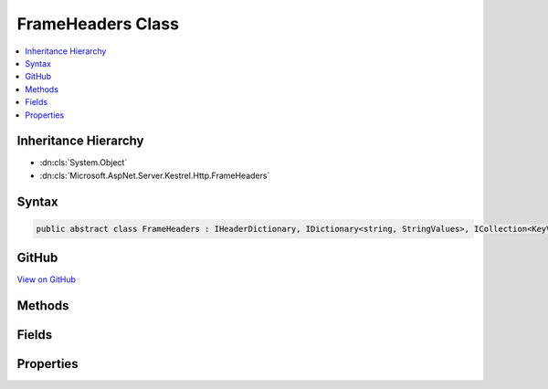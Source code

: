 

FrameHeaders Class
==================



.. contents:: 
   :local:







Inheritance Hierarchy
---------------------


* :dn:cls:`System.Object`
* :dn:cls:`Microsoft.AspNet.Server.Kestrel.Http.FrameHeaders`








Syntax
------

.. code-block:: csharp

   public abstract class FrameHeaders : IHeaderDictionary, IDictionary<string, StringValues>, ICollection<KeyValuePair<string, StringValues>>, IEnumerable<KeyValuePair<string, StringValues>>, IEnumerable





GitHub
------

`View on GitHub <https://github.com/aspnet/apidocs/blob/master/aspnet/kestrelhttpserver/src/Microsoft.AspNet.Server.Kestrel/Http/FrameHeaders.cs>`_





.. dn:class:: Microsoft.AspNet.Server.Kestrel.Http.FrameHeaders

Methods
-------

.. dn:class:: Microsoft.AspNet.Server.Kestrel.Http.FrameHeaders
    :noindex:
    :hidden:

    
    .. dn:method:: Microsoft.AspNet.Server.Kestrel.Http.FrameHeaders.AddValueFast(System.String, Microsoft.Extensions.Primitives.StringValues)
    
        
        
        
        :type key: System.String
        
        
        :type value: Microsoft.Extensions.Primitives.StringValues
    
        
        .. code-block:: csharp
    
           protected virtual void AddValueFast(string key, StringValues value)
    
    .. dn:method:: Microsoft.AspNet.Server.Kestrel.Http.FrameHeaders.AppendValue(Microsoft.Extensions.Primitives.StringValues, System.String)
    
        
        
        
        :type existing: Microsoft.Extensions.Primitives.StringValues
        
        
        :type append: System.String
        :rtype: Microsoft.Extensions.Primitives.StringValues
    
        
        .. code-block:: csharp
    
           protected static StringValues AppendValue(StringValues existing, string append)
    
    .. dn:method:: Microsoft.AspNet.Server.Kestrel.Http.FrameHeaders.BitCount(System.Int64)
    
        
        
        
        :type value: System.Int64
        :rtype: System.Int32
    
        
        .. code-block:: csharp
    
           protected static int BitCount(long value)
    
    .. dn:method:: Microsoft.AspNet.Server.Kestrel.Http.FrameHeaders.ClearFast()
    
        
    
        
        .. code-block:: csharp
    
           protected virtual void ClearFast()
    
    .. dn:method:: Microsoft.AspNet.Server.Kestrel.Http.FrameHeaders.CopyToFast(System.Collections.Generic.KeyValuePair<System.String, Microsoft.Extensions.Primitives.StringValues>[], System.Int32)
    
        
        
        
        :type array: System.Collections.Generic.KeyValuePair{System.String,Microsoft.Extensions.Primitives.StringValues}[]
        
        
        :type arrayIndex: System.Int32
    
        
        .. code-block:: csharp
    
           protected virtual void CopyToFast(KeyValuePair<string, StringValues>[] array, int arrayIndex)
    
    .. dn:method:: Microsoft.AspNet.Server.Kestrel.Http.FrameHeaders.GetCountFast()
    
        
        :rtype: System.Int32
    
        
        .. code-block:: csharp
    
           protected virtual int GetCountFast()
    
    .. dn:method:: Microsoft.AspNet.Server.Kestrel.Http.FrameHeaders.GetEnumeratorFast()
    
        
        :rtype: System.Collections.Generic.IEnumerator{System.Collections.Generic.KeyValuePair{System.String,Microsoft.Extensions.Primitives.StringValues}}
    
        
        .. code-block:: csharp
    
           protected virtual IEnumerator<KeyValuePair<string, StringValues>> GetEnumeratorFast()
    
    .. dn:method:: Microsoft.AspNet.Server.Kestrel.Http.FrameHeaders.GetValueFast(System.String)
    
        
        
        
        :type key: System.String
        :rtype: Microsoft.Extensions.Primitives.StringValues
    
        
        .. code-block:: csharp
    
           protected virtual StringValues GetValueFast(string key)
    
    .. dn:method:: Microsoft.AspNet.Server.Kestrel.Http.FrameHeaders.RemoveFast(System.String)
    
        
        
        
        :type key: System.String
        :rtype: System.Boolean
    
        
        .. code-block:: csharp
    
           protected virtual bool RemoveFast(string key)
    
    .. dn:method:: Microsoft.AspNet.Server.Kestrel.Http.FrameHeaders.Reset()
    
        
    
        
        .. code-block:: csharp
    
           public void Reset()
    
    .. dn:method:: Microsoft.AspNet.Server.Kestrel.Http.FrameHeaders.SetValueFast(System.String, Microsoft.Extensions.Primitives.StringValues)
    
        
        
        
        :type key: System.String
        
        
        :type value: Microsoft.Extensions.Primitives.StringValues
    
        
        .. code-block:: csharp
    
           protected virtual void SetValueFast(string key, StringValues value)
    
    .. dn:method:: Microsoft.AspNet.Server.Kestrel.Http.FrameHeaders.System.Collections.Generic.ICollection<System.Collections.Generic.KeyValuePair<System.String, Microsoft.Extensions.Primitives.StringValues>>.Add(System.Collections.Generic.KeyValuePair<System.String, Microsoft.Extensions.Primitives.StringValues>)
    
        
        
        
        :type item: System.Collections.Generic.KeyValuePair{System.String,Microsoft.Extensions.Primitives.StringValues}
    
        
        .. code-block:: csharp
    
           void ICollection<KeyValuePair<string, StringValues>>.Add(KeyValuePair<string, StringValues> item)
    
    .. dn:method:: Microsoft.AspNet.Server.Kestrel.Http.FrameHeaders.System.Collections.Generic.ICollection<System.Collections.Generic.KeyValuePair<System.String, Microsoft.Extensions.Primitives.StringValues>>.Clear()
    
        
    
        
        .. code-block:: csharp
    
           void ICollection<KeyValuePair<string, StringValues>>.Clear()
    
    .. dn:method:: Microsoft.AspNet.Server.Kestrel.Http.FrameHeaders.System.Collections.Generic.ICollection<System.Collections.Generic.KeyValuePair<System.String, Microsoft.Extensions.Primitives.StringValues>>.Contains(System.Collections.Generic.KeyValuePair<System.String, Microsoft.Extensions.Primitives.StringValues>)
    
        
        
        
        :type item: System.Collections.Generic.KeyValuePair{System.String,Microsoft.Extensions.Primitives.StringValues}
        :rtype: System.Boolean
    
        
        .. code-block:: csharp
    
           bool ICollection<KeyValuePair<string, StringValues>>.Contains(KeyValuePair<string, StringValues> item)
    
    .. dn:method:: Microsoft.AspNet.Server.Kestrel.Http.FrameHeaders.System.Collections.Generic.ICollection<System.Collections.Generic.KeyValuePair<System.String, Microsoft.Extensions.Primitives.StringValues>>.CopyTo(System.Collections.Generic.KeyValuePair<System.String, Microsoft.Extensions.Primitives.StringValues>[], System.Int32)
    
        
        
        
        :type array: System.Collections.Generic.KeyValuePair{System.String,Microsoft.Extensions.Primitives.StringValues}[]
        
        
        :type arrayIndex: System.Int32
    
        
        .. code-block:: csharp
    
           void ICollection<KeyValuePair<string, StringValues>>.CopyTo(KeyValuePair<string, StringValues>[] array, int arrayIndex)
    
    .. dn:method:: Microsoft.AspNet.Server.Kestrel.Http.FrameHeaders.System.Collections.Generic.ICollection<System.Collections.Generic.KeyValuePair<System.String, Microsoft.Extensions.Primitives.StringValues>>.Remove(System.Collections.Generic.KeyValuePair<System.String, Microsoft.Extensions.Primitives.StringValues>)
    
        
        
        
        :type item: System.Collections.Generic.KeyValuePair{System.String,Microsoft.Extensions.Primitives.StringValues}
        :rtype: System.Boolean
    
        
        .. code-block:: csharp
    
           bool ICollection<KeyValuePair<string, StringValues>>.Remove(KeyValuePair<string, StringValues> item)
    
    .. dn:method:: Microsoft.AspNet.Server.Kestrel.Http.FrameHeaders.System.Collections.Generic.IDictionary<System.String, Microsoft.Extensions.Primitives.StringValues>.Add(System.String, Microsoft.Extensions.Primitives.StringValues)
    
        
        
        
        :type key: System.String
        
        
        :type value: Microsoft.Extensions.Primitives.StringValues
    
        
        .. code-block:: csharp
    
           void IDictionary<string, StringValues>.Add(string key, StringValues value)
    
    .. dn:method:: Microsoft.AspNet.Server.Kestrel.Http.FrameHeaders.System.Collections.Generic.IDictionary<System.String, Microsoft.Extensions.Primitives.StringValues>.ContainsKey(System.String)
    
        
        
        
        :type key: System.String
        :rtype: System.Boolean
    
        
        .. code-block:: csharp
    
           bool IDictionary<string, StringValues>.ContainsKey(string key)
    
    .. dn:method:: Microsoft.AspNet.Server.Kestrel.Http.FrameHeaders.System.Collections.Generic.IDictionary<System.String, Microsoft.Extensions.Primitives.StringValues>.Remove(System.String)
    
        
        
        
        :type key: System.String
        :rtype: System.Boolean
    
        
        .. code-block:: csharp
    
           bool IDictionary<string, StringValues>.Remove(string key)
    
    .. dn:method:: Microsoft.AspNet.Server.Kestrel.Http.FrameHeaders.System.Collections.Generic.IDictionary<System.String, Microsoft.Extensions.Primitives.StringValues>.TryGetValue(System.String, out Microsoft.Extensions.Primitives.StringValues)
    
        
        
        
        :type key: System.String
        
        
        :type value: Microsoft.Extensions.Primitives.StringValues
        :rtype: System.Boolean
    
        
        .. code-block:: csharp
    
           bool IDictionary<string, StringValues>.TryGetValue(string key, out StringValues value)
    
    .. dn:method:: Microsoft.AspNet.Server.Kestrel.Http.FrameHeaders.System.Collections.Generic.IEnumerable<System.Collections.Generic.KeyValuePair<System.String, Microsoft.Extensions.Primitives.StringValues>>.GetEnumerator()
    
        
        :rtype: System.Collections.Generic.IEnumerator{System.Collections.Generic.KeyValuePair{System.String,Microsoft.Extensions.Primitives.StringValues}}
    
        
        .. code-block:: csharp
    
           IEnumerator<KeyValuePair<string, StringValues>> IEnumerable<KeyValuePair<string, StringValues>>.GetEnumerator()
    
    .. dn:method:: Microsoft.AspNet.Server.Kestrel.Http.FrameHeaders.System.Collections.IEnumerable.GetEnumerator()
    
        
        :rtype: System.Collections.IEnumerator
    
        
        .. code-block:: csharp
    
           IEnumerator IEnumerable.GetEnumerator()
    
    .. dn:method:: Microsoft.AspNet.Server.Kestrel.Http.FrameHeaders.TryGetValueFast(System.String, out Microsoft.Extensions.Primitives.StringValues)
    
        
        
        
        :type key: System.String
        
        
        :type value: Microsoft.Extensions.Primitives.StringValues
        :rtype: System.Boolean
    
        
        .. code-block:: csharp
    
           protected virtual bool TryGetValueFast(string key, out StringValues value)
    

Fields
------

.. dn:class:: Microsoft.AspNet.Server.Kestrel.Http.FrameHeaders
    :noindex:
    :hidden:

    
    .. dn:field:: Microsoft.AspNet.Server.Kestrel.Http.FrameHeaders.MaybeUnknown
    
        
    
        
        .. code-block:: csharp
    
           protected Dictionary<string, StringValues> MaybeUnknown
    

Properties
----------

.. dn:class:: Microsoft.AspNet.Server.Kestrel.Http.FrameHeaders
    :noindex:
    :hidden:

    
    .. dn:property:: Microsoft.AspNet.Server.Kestrel.Http.FrameHeaders.Microsoft.AspNet.Http.IHeaderDictionary.Item[System.String]
    
        
        
        
        :type key: System.String
        :rtype: Microsoft.Extensions.Primitives.StringValues
    
        
        .. code-block:: csharp
    
           StringValues IHeaderDictionary.this[string key] { get; set; }
    
    .. dn:property:: Microsoft.AspNet.Server.Kestrel.Http.FrameHeaders.System.Collections.Generic.ICollection<System.Collections.Generic.KeyValuePair<System.String, Microsoft.Extensions.Primitives.StringValues>>.Count
    
        
        :rtype: System.Int32
    
        
        .. code-block:: csharp
    
           int ICollection<KeyValuePair<string, StringValues>>.Count { get; }
    
    .. dn:property:: Microsoft.AspNet.Server.Kestrel.Http.FrameHeaders.System.Collections.Generic.ICollection<System.Collections.Generic.KeyValuePair<System.String, Microsoft.Extensions.Primitives.StringValues>>.IsReadOnly
    
        
        :rtype: System.Boolean
    
        
        .. code-block:: csharp
    
           bool ICollection<KeyValuePair<string, StringValues>>.IsReadOnly { get; }
    
    .. dn:property:: Microsoft.AspNet.Server.Kestrel.Http.FrameHeaders.System.Collections.Generic.IDictionary<System.String, Microsoft.Extensions.Primitives.StringValues>.Item[System.String]
    
        
        
        
        :type key: System.String
        :rtype: Microsoft.Extensions.Primitives.StringValues
    
        
        .. code-block:: csharp
    
           StringValues IDictionary<string, StringValues>.this[string key] { get; set; }
    
    .. dn:property:: Microsoft.AspNet.Server.Kestrel.Http.FrameHeaders.System.Collections.Generic.IDictionary<System.String, Microsoft.Extensions.Primitives.StringValues>.Keys
    
        
        :rtype: System.Collections.Generic.ICollection{System.String}
    
        
        .. code-block:: csharp
    
           ICollection<string> IDictionary<string, StringValues>.Keys { get; }
    
    .. dn:property:: Microsoft.AspNet.Server.Kestrel.Http.FrameHeaders.System.Collections.Generic.IDictionary<System.String, Microsoft.Extensions.Primitives.StringValues>.Values
    
        
        :rtype: System.Collections.Generic.ICollection{Microsoft.Extensions.Primitives.StringValues}
    
        
        .. code-block:: csharp
    
           ICollection<StringValues> IDictionary<string, StringValues>.Values { get; }
    
    .. dn:property:: Microsoft.AspNet.Server.Kestrel.Http.FrameHeaders.Unknown
    
        
        :rtype: System.Collections.Generic.Dictionary{System.String,Microsoft.Extensions.Primitives.StringValues}
    
        
        .. code-block:: csharp
    
           protected Dictionary<string, StringValues> Unknown { get; }
    

